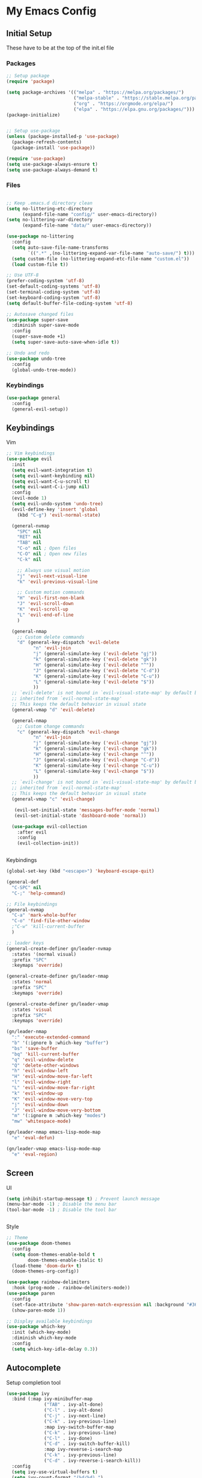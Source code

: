 #+PROPERTY: header-args :tangle ~/.emacs.d/init.el

* My Emacs Config
** Initial Setup
   These have to be at the top of the init.el file
*** Packages
    #+begin_src emacs-lisp :results none
      ;; Setup package
      (require 'package)

      (setq package-archives '(("melpa" . "https://melpa.org/packages/")
                               ("melpa-stable" . "https://stable.melpa.org/packages/")
                               ("org" . "https://orgmode.org/elpa/")
                               ("elpa" . "https://elpa.gnu.org/packages/")))
      (package-initialize)


      ;; Setup use-package
      (unless (package-installed-p 'use-package)
        (package-refresh-contents)
        (package-install 'use-package))

      (require 'use-package)
      (setq use-package-always-ensure t)
      (setq use-package-always-demand t)
    #+end_src

*** Files
    #+begin_src emacs-lisp :results none

      ;; Keep .emacs.d directory clean
      (setq no-littering-etc-directory
            (expand-file-name "config/" user-emacs-directory))
      (setq no-littering-var-directory
            (expand-file-name "data/" user-emacs-directory))

      (use-package no-littering
        :config 
        (setq auto-save-file-name-transforms
              `((".*" ,(no-littering-expand-var-file-name "auto-save/") t)))
        (setq custom-file (no-littering-expand-etc-file-name "custom.el"))
        (load custom-file t))

      ;; Use UTF-8
      (prefer-coding-system 'utf-8)
      (set-default-coding-systems 'utf-8)
      (set-terminal-coding-system 'utf-8)
      (set-keyboard-coding-system 'utf-8)
      (setq default-buffer-file-coding-system 'utf-8)

      ;; Autosave changed files
      (use-package super-save
        :diminish super-save-mode
        :config
        (super-save-mode +1)
        (setq super-save-auto-save-when-idle t))

      ;; Undo and redo
      (use-package undo-tree
        :config
        (global-undo-tree-mode))
    #+end_src

*** Keybindings
    #+begin_src emacs-lisp :results none
      (use-package general
        :config
        (general-evil-setup))
    #+end_src
    
** Keybindings
**** Vim
     #+begin_src emacs-lisp :results none
       ;; Vim keybindings
       (use-package evil
         :init
         (setq evil-want-integration t)
         (setq evil-want-keybinding nil)
         (setq evil-want-C-u-scroll t)
         (setq evil-want-C-i-jump nil)
         :config
         (evil-mode 1)
         (setq evil-undo-system 'undo-tree)
         (evil-define-key 'insert 'global
           (kbd "C-g") 'evil-normal-state)

         (general-nvmap
           "SPC" nil
           "RET" nil
           "TAB" nil
           "C-o" nil ; Open files
           "C-O" nil ; Open new files
           "C-k" nil

           ;; Always use visual motion
           "j" 'evil-next-visual-line
           "k" 'evil-previous-visual-line

           ;; Custom motion commands
           "H" 'evil-first-non-blank
           "J" 'evil-scroll-down
           "K" 'evil-scroll-up
           "L" 'evil-end-of-line
           )

         (general-nmap
           ;; Custom delete commands
           "d" (general-key-dispatch 'evil-delete
                 "n" 'evil-join
                 "j" (general-simulate-key ('evil-delete "gj"))
                 "k" (general-simulate-key ('evil-delete "gk"))
                 "H" (general-simulate-key ('evil-delete "^"))
                 "J" (general-simulate-key ('evil-delete "C-d"))
                 "K" (general-simulate-key ('evil-delete "C-u"))
                 "L" (general-simulate-key ('evil-delete "$"))
                 ))
         ;; `evil-delete' is not bound in `evil-visual-state-map' by default but
         ;; inherited from `evil-normal-state-map'
         ;; This keeps the default behavior in visual state
         (general-vmap "d" 'evil-delete)

         (general-nmap
           ;; Custom change commands
           "c" (general-key-dispatch 'evil-change
                 "n" 'evil-join
                 "j" (general-simulate-key ('evil-change "gj"))
                 "k" (general-simulate-key ('evil-change "gk"))
                 "H" (general-simulate-key ('evil-change "^"))
                 "J" (general-simulate-key ('evil-change "C-d"))
                 "K" (general-simulate-key ('evil-change "C-u"))
                 "L" (general-simulate-key ('evil-change "$"))
                 ))
         ;; `evil-change' is not bound in `evil-visual-state-map' by default but
         ;; inherited from `evil-normal-state-map'
         ;; This keeps the default behavior in visual state
         (general-vmap "c" 'evil-change)

          (evil-set-initial-state 'messages-buffer-mode 'normal)
          (evil-set-initial-state 'dashboard-mode 'normal))

         (use-package evil-collection
           :after evil
           :config
           (evil-collection-init))


     #+end_src

**** Keybindings
     #+begin_src emacs-lisp :results none
       (global-set-key (kbd "<escape>") 'keyboard-escape-quit)

       (general-def
         "C-SPC" nil
         "C-;" 'help-command)

       ;; File keybindings
       (general-nvmap
         "C-a" 'mark-whole-buffer
         "C-o" 'find-file-other-window
         ;"C-w" 'kill-current-buffer
         )

       ;; leader keys
       (general-create-definer gn/leader-nvmap
         :states '(normal visual)
         :prefix "SPC"
         :keymaps 'override)

       (general-create-definer gn/leader-nmap
         :states 'normal
         :prefix "SPC"
         :keymaps 'override)

       (general-create-definer gn/leader-vmap
         :states 'visual
         :prefix "SPC"
         :keymaps 'override)

       (gn/leader-nmap
         ":" 'execute-extended-command
         "b" '(:ignore b :which-key "buffer")
         "bs" 'save-buffer
         "bq" 'kill-current-buffer
         "q" 'evil-window-delete
         "Q" 'delete-other-windows
         "h" 'evil-window-left
         "H" 'evil-window-move-far-left
         "l" 'evil-window-right
         "L" 'evil-window-move-far-right
         "k" 'evil-window-up
         "K" 'evil-window-move-very-top
         "j" 'evil-window-down
         "J" 'evil-window-move-very-bottom
         "m" '(:ignore m :which-key "modes")
         "mw" 'whitespace-mode)

       (gn/leader-nmap emacs-lisp-mode-map
         "e" 'eval-defun)

       (gn/leader-vmap emacs-lisp-mode-map
         "e" 'eval-region)
     #+end_src
     
** Screen
**** UI
     #+begin_src emacs-lisp :results none
       (setq inhibit-startup-message t) ; Prevent launch message
       (menu-bar-mode -1) ; Disable the menu bar
       (tool-bar-mode -1) ; Disable the tool bar


     #+end_src
**** Style
     #+begin_src emacs-lisp :results none
       ;; Theme
       (use-package doom-themes
         :config
         (setq doom-themes-enable-bold t
               doom-themes-enable-italic t)
         (load-theme 'doom-dark+ t)
         (doom-themes-org-config))

       (use-package rainbow-delimiters
         :hook (prog-mode . rainbow-delimiters-mode))
       (use-package paren
         :config
         (set-face-attribute 'show-paren-match-expression nil :background "#363e4a")
         (show-paren-mode 1))

       ;; Display available keybindings
       (use-package which-key
         :init (which-key-mode)
         :diminish which-key-mode
         :config
         (setq which-key-idle-delay 0.3))
     #+end_src

** Autocomplete
   Setup completion tool
   #+begin_src emacs-lisp
     (use-package ivy
       :bind (:map ivy-minibuffer-map
                   ("TAB" . ivy-alt-done)
                   ("C-l" . ivy-alt-done)
                   ("C-j" . ivy-next-line)
                   ("C-k" . ivy-previous-line)
                   :map ivy-switch-buffer-map
                   ("C-k" . ivy-previous-line)
                   ("C-l" . ivy-done)
                   ("C-d" . ivy-switch-buffer-kill)
                   :map ivy-reverse-i-search-map
                   ("C-k" . ivy-previous-line)
                   ("C-d" . ivy-reverse-i-search-kill))
       :config
       (setq ivy-use-virtual-buffers t)
       (setq ivy-count-format "(%d/%d) ")
       (setq ivy-height 20)
       (ivy-mode t))

     (use-package counsel
       :after ivy
       :config
       (define-key (current-global-map) [remap execute-extended-command] 'counsel-M-x)
       (define-key (current-global-map) [remap find-file] 'counsel-find-file)
       (define-key (current-global-map) [remap describe-function] 'counsel-describe-function)
       (define-key (current-global-map) [remap describe-variable] 'counsel-describe-variable))
   #+end_src

** Editor 
   Prevent tabs when indenting
   #+begin_src emacs-lisp
     (setq-default indent-tabs-mode nil)

     (column-number-mode)
     (global-display-line-numbers-mode t)

     (dolist (mode '(org-mode-hook))
       (add-hook mode (lambda () (display-line-numbers-mode 0))))
   #+end_src

   #+RESULTS:

** Packages
*** Org Mode

    #+begin_src emacs-lisp :results none
      (use-package org)

      ;; General org mode stuff
      (gn/leader-nvmap org-mode-map
        "e" 'org-ctrl-c-ctrl-c)

      (gn/leader-nmap org-mode-map
        "i" '(:ignore i :which-key "insert")
        "it" 'org-insert-structure-template
        )

    #+end_src
    
**** Movement
    #+begin_src emacs-lisp :results none
      (define-minor-mode gn/org-movement-mode
        "Minor mode for org movements"
        :lighter " gn/org-movement"
        )

      ;(general-nvmap org-mode-map
      ;  "C-k" 'org-previous-visible-heading
      ;  "C-j" 'org-next-visible-heading
      ;  )
    #+end_src
    
**** Editing
    #+begin_src emacs-lisp :results none
      (defun gn/org-insert-new-item ()
        "Inserts a new item (headings, checkboxes, or bullets)"
        (interactive)
        (evil-append-line 0)
        (cond ((org-at-heading-p) (org-insert-heading-respect-content)) 
              ((org-at-item-checkbox-p) (org-insert-todo-heading nil))
              ((org-at-item-p) (org-insert-item))))

      (defun gn/org-promote ()
        "Moves item position (headings, checkboxes, or bullets)"
        (interactive)
        (cond ((org-at-heading-p) (org-do-promote))
              ((org-at-item-p) (org-outdent-item))))

      (defun gn/org-promote-tree ()
        "Moves item position (headings, checkboxes, or bullets)"
        (interactive)
        (cond ((org-at-heading-p) (org-promote-subtree))
              ((org-at-item-p) (org-outdent-item-tree))))

      (defun gn/org-demote ()
        "Demotes item (headings, lists)"
        (interactive)
        (cond ((org-at-heading-p) (org-do-demote))
              ((org-at-item-p) (org-indent-item))))

      (defun gn/org-demote-tree ()
        "Demotes item (headings, lists)"
        (interactive)
        (cond ((org-at-heading-p) (org-demote-subtree))
              ((org-at-item-p) (org-indent-item-tree))))

      (defun gn/org-demote-tree ()
        "Demotes item (headings, lists)"
        (interactive)
        (cond ((org-at-heading-p) (org-demote-subtree))
              ((org-at-item-p) (org-indent-item-tree))))

      (defun gn/org-move-tree-up ()
        "Moves item up (headings, lists)"
        (interactive)
        (cond ((org-at-heading-p) (org-move-subtree-up))
              ((org-at-item-p) (org-move-item-up))))

      (defun gn/org-move-tree-down ()
        "Moves item down (headings, lists)"
        (interactive)
        (cond ((org-at-heading-p) (org-move-subtree-down))
              ((org-at-item-p) (org-move-item-down))))

      (general-define-key
       :states '(normal visual insert)
       :keymaps 'org-mode-map
       "C-<return>" 'gn/org-insert-new-item
       "C-h" 'gn/org-promote-tree
       "C-H" 'gn/org-promote
       "C-j" 'gn/org-move-tree-down
       "C-k" 'gn/org-move-tree-up
       "C-l" 'gn/org-demote-tree
       "C-L" 'gn/org-demote
       )

      (defun gn/org-open-scope ()
        "Open subtree or block in new buffer"
        (interactive)
        (cond ((org-in-src-block-p) (org-edit-special))
              ((org-at-heading-p) (org-tree-to-indirect-buffer))))

      (gn/leader-nvmap org-mode-map
        "bb" 'gn/org-open-scope
        )
    #+end_src

**** Todo
     #+begin_src emacs-lisp :results none
       (setq org-todo-keywords
             '((sequence "TODO" "|" "DONE")
               (sequence "PENDING(p)" "|" "DELEGATED(d)" "CANCELLED(c)")))

       (defun gn/toggle-todo ()
         "Toggle TODO and DONE"
         (interactive)
         (org-todo
          (if (org-entry-is-todo-p)
              "DONE" "TODO"))
         )

       (gn/leader-nmap
         "T" 'gn/toggle-todo
         "t" '(:ignore t :which-key "toggle")
         "tt" 'org-todo)
     #+end_src

**** Capture
    #+begin_src emacs-lisp :results none
      (defvar gn/inbox-path "~/todo/inbox.org"
        "Path to inbox org file")
      (defvar gn/tasks-path "~/todo/tasks.org"
        "Path to task org file")

      (setq org-capture-templates
            '(("i" "Inbox" entry (file+headline gn/inbox-path "Inbox")
               "** %?")))

      (setq org-refile-targets
            '((gn/inbox-path :level . 1)
              (gn/tasks-path :level . 1)))

      (gn/leader-nvmap 
        "o" '(:ignore o :which-key "org-mode")
        "oc" 'org-capture
        )

      (general-nmap org-capture-mode-map
        [remap save-buffer] 'org-capture-finalize
        [remap kill-current-buffer] 'org-capture-kill)
    #+end_src
**** Source Mode
    #+begin_src emacs-lisp :results none
      (general-nmap org-src-mode-map
        [remap save-buffer] 'org-edit-src-exit
        [remap kill-current-buffer] 'org-edit-src-abort)

      (gn/leader-nmap org-mode-map
        "s" '(:ignore s :which-key "src")
        "st" 'org-babel-tangle
        )
    #+end_src


*** PlantUML
    #+begin_src emacs-lisp :results none
      (use-package plantuml-mode
        :config
        (setq plantuml-jar-path "~/config/emacs/plantuml.jar")
        (setq plantuml-default-exec-mode 'jar)
        (setq plantuml-output-type "svg")
        ;; Make plantuml available in org mode 
        (add-to-list
         'org-src-lang-modes '("plantuml" . plantuml))

        (gn/leader-nvmap 'plantuml-mode-map
         "e" 'plantuml-preview-buffer)
        )
    #+end_src
    
    

*** Magit
    #+begin_src emacs-lisp :results none
      (use-package magit
        :config
        ;; Close transient with ESC
        (general-def transient-map
          "<escape>" 'transient-quit-one)

        (gn/leader-nvmap
          "v" 'magit-status)
        )
    #+end_src

    
    
    
     
    
    

    
    

